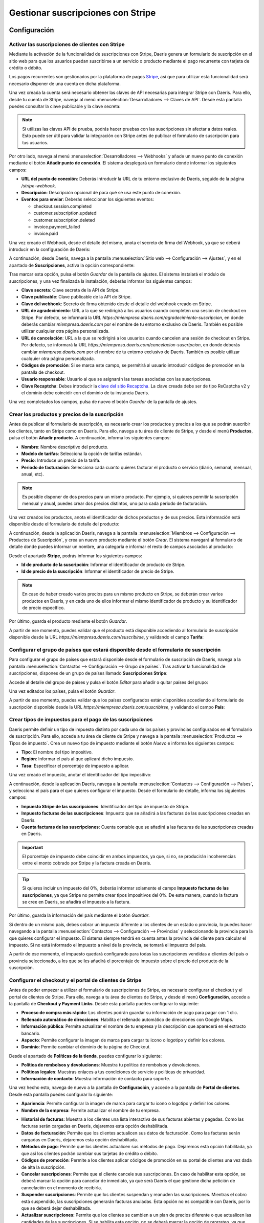 ==================================
Gestionar suscripciones con Stripe
==================================

Configuración
=============

Activar las suscripciones de clientes con Stripe
------------------------------------------------

Mediante la activación de la funcionalidad de suscripciones con Stripe, Daeris genera un formulario de suscripción en
el sitio web para que los usuarios puedan suscribirse a un servicio o producto mediante el pago recurrente con tarjeta de
crédito o débito.

Los pagos recurrentes son gestionados por la plataforma de pagos `Stripe <https://stripe.com/es>`__, así que para utilizar
esta funcionalidad será necesario disponer de una cuenta en dicha plataforma.

Una vez creada la cuenta será necesario obtener las claves de API necesarias para integrar Stripe con Daeris. Para ello,
desde tu cuenta de Stripe, navega al menú :menuselection:`Desarrolladores --> Claves de API`. Desde esta pantalla puedes
consultar la clave publicable y la clave secreta:

.. image:: stripe/activar-suscripciones.png
   :align: center
   :alt: Activar las suscripciones de clientes con Stripe

.. note::
   Si utilizas las claves API de prueba, podrás hacer pruebas con las suscripciones sin afectar a datos reales. Esto puede
   ser útil para validar la integración con Stripe antes de publicar el formulario de suscripción para tus usuarios.

Por otro lado, navega al menú :menuselection:`Desarrolladores --> Webhooks` y añade un nuevo punto de conexión mediante
el botón **Añadir punto de conexión**. El sistema desplegará un formulario donde informar los siguientes campos:

-  **URL del punto de conexión**: Deberás introducir la URL de tu entorno exclusivo de Daeris, seguido de la página
   `/stripe-webhook`.

-  **Descripción**: Descripción opcional de para qué se usa este punto de conexión.

-  **Eventos para enviar**: Deberás seleccionar los siguientes eventos:

   -  checkout.session.completed

   -  customer.subscription.updated

   -  customer.subscription.deleted

   -  invoice.payment_failed

   -  invoice.paid

.. image:: stripe/activar-suscripciones-2.png
   :align: center
   :alt: Activar las suscripciones de clientes con Stripe (2)

Una vez creado el Webhook, desde el detalle del mismo, anota el secreto de firma del Webhook, ya que se deberá introducir
en la configuración de Daeris:

.. image:: stripe/activar-suscripciones-3.png
   :align: center
   :alt: Activar las suscripciones de clientes con Stripe (3)

A continuación, desde Daeris, navega a la pantalla :menuselection:`Sitio web --> Configuración --> Ajustes`, y en el
apartado de **Suscripciones**, activa la opción correspondiente:

.. image:: stripe/activar-suscripciones-4.png
   :align: center
   :alt: Activar las suscripciones de clientes con Stripe (4)

Tras marcar esta opción, pulsa el botón *Guardar* de la pantalla de ajustes. El sistema instalará el módulo de suscripciones,
y una vez finalizada la instalación, deberás informar los siguientes campos:

-  **Clave secreta**: Clave secreta de la API de Stripe.

-  **Clave publicable**: Clave publicable de la API de Stripe.

-  **Clave del webhook**: Secreto de firma obtenido desde el detalle del webhook creado en Stripe.

-  **URL de agradecimiento**: URL a la que se redirigirá a los usuarios cuando completen una sesión de checkout en Stripe.
   Por defecto, se informará la URL `https://miempresa.daeris.com/agradecimiento-suscripcion`, en donde deberás cambiar
   `miempresa.daeris.com` por el nombre de tu entorno exclusivo de Daeris. También es posible utilizar cualquier otra
   página personalizada.

-  **URL de cancelación**: URL a la que se redirigirá a los usuarios cuando cancelen una sesión de checkout en Stripe. Por
   defecto, se informará la URL `https://miempresa.daeris.com/cancelacion-suscripcion`, en donde deberás cambiar
   `miempresa.daeris.com` por el nombre de tu entorno exclusivo de Daeris. También es posible utilizar cualquier otra
   página personalizada.

-  **Códigos de promoción**: Si se marca este campo, se permitirá al usuario introducir códigos de promoción en la
   pantalla de checkout.

-  **Usuario responsable**: Usuario al que se asignarán las tareas asociadas con las suscripciones.

-  **Clave Recaptcha**: Debes introducir la `clave del sitio Recaptcha <http://www.google.com/recaptcha/admin>`__. La
   clave creada debe ser de tipo ReCaptcha v2 y el dominio debe coincidir con el dominio de tu instancia Daeris.

.. image:: stripe/activar-suscripciones-5.png
   :align: center
   :alt: Activar las suscripciones de clientes con Stripe (5)

Una vez completados los campos, pulsa de nuevo el botón *Guardar* de la pantalla de ajustes.

Crear los productos y precios de la suscripción
-----------------------------------------------

Antes de publicar el formulario de suscripción, es necesario crear los productos y precios a los que se podrán suscribir
los clientes, tanto en Stripe como en Daeris. Para ello, navega a tu área de cliente de Stripe, y desde el menú **Productos**,
pulsa el botón **Añadir producto**. A continuación, informa los siguientes campos:

-  **Nombre**: Nombre descriptivo del producto.

-  **Modelo de tarifas**: Selecciona la opción de tarifas estándar.

-  **Precio**: Introduce un precio de la tarifa.

-  **Periodo de facturación**: Selecciona cada cuanto quieres facturar el producto o servicio (diario, semanal, mensual,
   anual, etc).

.. note::
   Es posible disponer de dos precios para un mismo producto. Por ejemplo, si quieres permitir la suscripción mensual y
   anual, puedes crear dos precios distintos, uno para cada periodo de facturación.

Una vez creados los productos, anota el identificador de dichos productos y de sus precios. Esta información está disponible
desde el formulario de detalle del producto:

.. image:: stripe/crear-productos-precios.png
   :align: center
   :alt: Crear los productos y precios de la suscripción

A continuación, desde la aplicación Daeris, navega a la pantalla :menuselection:`Miembros --> Configuración --> Productos de Suscripción`,
y crea un nuevo producto mediante el botón *Crear*. El sistema navegará al formulario de detalle donde puedes informar un
nombre, una categoría e informar el resto de campos asociados al producto:

.. image:: stripe/crear-productos-precios-2.png
   :align: center
   :alt: Crear los productos y precios de la suscripción (2)

Desde el apartado **Stripe**, podrás informar los siguientes campos:

-  **Id de producto de la suscripción**: Informar el identificador de producto de Stripe.

-  **Id de precio de la suscripción**: Informar el identificador de precio de Stripe.

.. note::
   En caso de haber creado varios precios para un mismo producto en Stripe, se deberán crear varios productos en Daeris,
   y en cada uno de ellos informar el mismo identificador de producto y su identificador de precio específico.

.. image:: stripe/crear-productos-precios-3.png
   :align: center
   :alt: Crear los productos y precios de la suscripción (3)

Por último, guarda el producto mediante el botón *Guardar*.

A partir de ese momento, puedes validar que el producto está disponible accediendo al formulario de suscripción disponible
desde la URL `https://miempresa.daeris.com/suscribirse`, y validando el campo **Tarifa**:

.. image:: stripe/crear-productos-precios-4.png
   :align: center
   :alt: Crear los productos y precios de la suscripción (4)

Configurar el grupo de países que estará disponible desde el formulario de suscripción
--------------------------------------------------------------------------------------

Para configurar el grupo de países que estará disponible desde el formulario de suscripción de Daeris, navega a la pantalla
:menuselection:`Contactos --> Configuración --> Grupo de países`. Tras activar la funcionalidad de suscripciones, dispones
de un grupo de países llamado **Suscripciones Stripe**:

.. image:: stripe/configurar-grupo-paises.png
   :align: center
   :alt: Configurar el grupo de países que estará disponible desde el formulario de suscripción

Accede al detalle del grupo de países y pulsa el botón *Editar* para añadir o quitar países del grupo:

.. image:: stripe/configurar-grupo-paises-2.png
   :align: center
   :alt: Configurar el grupo de países que estará disponible desde el formulario de suscripción (2)

Una vez editados los países, pulsa el botón *Guardar*.

A partir de ese momento, puedes validar que los países configurados están disponibles accediendo al formulario de suscripción
disponible desde la URL `https://miempresa.daeris.com/suscribirse`, y validando el campo **País**:

.. image:: stripe/configurar-grupo-paises-3.png
   :align: center
   :alt: Configurar el grupo de países que estará disponible desde el formulario de suscripción (3)

Crear tipos de impuestos para el pago de las suscripciones
----------------------------------------------------------

Daeris permite definir un tipo de impuesto distinto por cada uno de los países y provincias configurados en el formulario
de suscripción. Para ello, accede a tu área de cliente de Stripe y navega a la pantalla
:menuselection:`Productos --> Tipos de impuesto`. Crea un nuevo tipo de impuesto mediante el botón *Nuevo* e informa
los siguientes campos:

-  **Tipo**: El nombre del tipo impositivo.

-  **Región**: Informar el país al que aplicará dicho impuesto.

-  **Tasa**: Especificar el porcentaje de impuesto a aplicar.

.. image:: stripe/configurar-tipos-impuesto.png
   :align: center
   :alt: Crear tipos de impuestos para el pago de las suscripciones

Una vez creado el impuesto, anotar el identificador del tipo impositivo:

.. image:: stripe/configurar-tipos-impuesto-2.png
   :align: center
   :alt: Crear tipos de impuestos para el pago de las suscripciones (2)

A continuación, desde la aplicación Daeris, navega a la pantalla :menuselection:`Contactos --> Configuración --> Países`,
y selecciona el país para el que quieres configurar el impuesto. Desde el formulario de detalle, informa los siguientes campos:

-  **Impuesto Stripe de las suscripciones**: Identificador del tipo de impuesto de Stripe.

-  **Impuesto facturas de las suscripciones**: Impuesto que se añadirá a las facturas de las suscripciones creadas en Daeris.

- **Cuenta facturas de las suscripciones**: Cuenta contable que se añadirá a las facturas de las suscripciones creadas en Daeris.

.. important::
   El porcentaje de impuesto debe coincidir en ambos impuestos, ya que, si no, se producirán incoherencias entre el monto
   cobrado por Stripe y la factura creada en Daeris.

.. image:: stripe/configurar-tipos-impuesto-3.png
   :align: center
   :alt: Crear tipos de impuestos para el pago de las suscripciones (3)

.. tip::
   Si quieres incluir un impuesto del 0%, deberás informar solamente el campo **Impuesto facturas de las suscripciones**,
   ya que Stripe no permite crear tipos impositivos del 0%. De esta manera, cuando la factura se cree en Daeris, se añadirá
   el impuesto a la factura.

Por último, guarda la información del país mediante el botón *Guardar*.

Si dentro de un mismo país, debes cobrar un impuesto diferente a los clientes de un estado o provincia, lo puedes hacer
navegando a la pantalla :menuselection:`Contactos --> Configuración --> Provincias` y seleccionando la provincia para la
que quieres configurar el impuesto. El sistema siempre tendrá en cuenta antes la provincia del cliente para calcular el
impuesto. Si no está informado el impuesto a nivel de la provincia, se tomará el impuesto del país.

.. image:: stripe/configurar-tipos-impuesto-3b.png
   :align: center
   :alt: Crear tipos de impuestos para el pago de las suscripciones (3b)

A partir de ese momento, el impuesto quedará configurado para todas las suscripciones vendidas a clientes del país o provincia
seleccionado, a los que se les añadirá el porcentaje de impuesto sobre el precio del producto de la suscripción.

Configurar el checkout y el portal de clientes de Stripe
--------------------------------------------------------

Antes de poder empezar a utilizar el formulario de suscripciones de Stripe, es necesario configurar el checkout y el portal
de clientes de Stripe. Para ello, navega a tu área de clientes de Stripe, y desde el menú **Configuración**, accede a la
pantalla de **Checkout y Payment Links**. Desde esta pantalla puedes configurar lo siguiente:

-  **Proceso de compra más rápido**: Los clientes podrán guardar su información de pago para pagar con 1 clic.

-  **Rellenado automático de direcciones**: Habilita el rellenado automático de direcciones con Google Maps.

-  **Información pública**: Permite actualizar el nombre de tu empresa y la descripción que aparecerá en el extracto bancario.

-  **Aspecto**: Permite configurar la imagen de marca para cargar tu icono o logotipo y definir los colores.

-  **Dominio**: Permite cambiar el dominio de tu página de Checkout.

.. image:: stripe/configurar-checkout-portal.png
   :align: center
   :alt: Configurar el checkout y el portal de clientes de Stripe

Desde el apartado de **Políticas de la tienda**, puedes configurar lo siguiente:

-  **Política de rembolsos y devoluciones**: Muestra tu política de rembolsos y devoluciones.

-  **Políticas legales**: Muestras enlaces a tus condiciones de servicio y políticas de privacidad.

-  **Información de contacto**: Muestra información de contacto para soporte.

.. image:: stripe/configurar-checkout-portal-2.png
   :align: center
   :alt: Configurar el checkout y el portal de clientes de Stripe (2)

Una vez hecho esto, navega de nuevo a la pantalla de **Configuración**, y accede a la pantalla de **Portal de clientes**.
Desde esta pantalla puedes configurar lo siguiente:

-  **Apariencia**: Permite configurar la imagen de marca para cargar tu icono o logotipo y definir los colores.

-  **Nombre de la empresa**: Permite actualizar el nombre de tu empresa.

.. image:: stripe/configurar-checkout-portal-3.png
   :align: center
   :alt: Configurar el checkout y el portal de clientes de Stripe (3)

-  **Historial de facturas**: Muestra a los clientes una lista interactiva de sus facturas abiertas y pagadas. Como las
   facturas serán cargadas en Daeris, dejaremos esta opción deshabilitada.

-  **Datos de facturación**: Permite que los clientes actualicen sus datos de facturación. Como las facturas serán cargadas
   en Daeris, dejaremos esta opción deshabilitada.

-  **Métodos de pago**: Permite que los clientes actualicen sus métodos de pago. Dejaremos esta opción habilitada, ya que
   así los clientes podrán cambiar sus tarjetas de crédito o débito.

-  **Códigos de promoción**: Permite a los clientes aplicar códigos de promoción en su portal de clientes una vez dada
   de alta la suscripción.

-  **Cancelar suscripciones**: Permite que el cliente cancele sus suscripciones. En caso de habilitar esta opción, se
   deberá marcar la opción para cancelar de inmediato, ya que será Daeris el que gestione dicha petición de cancelación
   en el momento de recibirla.

-  **Suspender suscripciones**: Permite que los clientes suspendan y reanuden las suscripciones. Mientras el cobro está
   suspendido, las suscripciones generarán facturas anuladas. Esta opción no es compatible con Daeris, por lo que se deberá
   dejar deshabilitada.

-  **Actualizar suscripciones**: Permite que los clientes se cambien a un plan de precios diferente o que actualicen las
   cantidades de las suscripciones. Si se habilita esta opción, no se deberá marcar la opción de prorrateo, ya que puede
   generar incoherencias en las facturas generadas en Daeris.

.. image:: stripe/configurar-checkout-portal-4.png
   :align: center
   :alt: Configurar el checkout y el portal de clientes de Stripe (4)

-  **Encabezado**: Personaliza los mensajes que se muestran a los clientes en todo el portal de clientes.

-  **Vínculos**:

   -  **Condiciones de servicio**: Lo que ven los clientes cuando confirman cambios en la suscripción o añaden métodos de pago.

   -  **Política de privacidad**: Lo que ven los clientes cuando confirman cambios en la suscripción o añaden métodos de pago.

   -  **Vínculo de redireccionamiento predeterminado**: Elige dónde redirigir a los clientes después de que hayan gestionado
      sus cuentas. Deberás informar la URL `https://miempresa.daeris.com/my/home`, donde `miempresa.daeris.com` se corresponde
      con el nombre de tu instancia en Daeris.

.. image:: stripe/configurar-checkout-portal-5.png
   :align: center
   :alt: Configurar el checkout y el portal de clientes de Stripe (5)

Una vez informados los campos, pulsa el botón *Guardar*.

A partir de ese momento, tanto el portal del cliente de Stripe como el checkout, quedarán listos para su uso.

Gestionar las suscripciones
===========================

Suscribirse a un producto o servicio mediante el formulario de suscripción
--------------------------------------------------------------------------

Los clientes que quieran suscribirse a un producto o servicio mediante el formulario de suscripción, deberán acceder a la
URL `https://miempresa.daeris.com/suscribirse`, donde `miempresa.daeris.com` se corresponde con el nombre de tu instancia
de Daeris.

.. tip::
   Puedes crear un acceso a esta página desde el menú, o desde un botón ubicado en una página de tu sitio web, con tal
   de facilitar el acceso de los usuarios a dicha página.

El formulario de suscripción dispone de los siguientes campos:

-  **Nombre y apellidos**: Campo de tipo texto con el nombre y apellidos del usuario.

-  **Correo electrónico**: Campo de tipo E-mail, que se utilizará como método de contacto e identificador de
   acceso del usuario al sistema.

-  **Número de teléfono**: Campo donde el usuario puede introducir su teléfono.

-  **Nombre de la compañía**: Campo donde el usuario puede introducir su compañía, en caso de tratarse de una empresa.

-  **NIF (Número de Identificación Fiscal)**: Campo donde el usuario puede introducir su número de identificación
   fiscal, en caso que quiera que así aparezca en sus facturas.

-  **Dirección**: Campo donde el usuario puede introducir su calle y número de casa.

-  **Código postal**: Campo donde el usuario puede introducir su código postal.

-  **Ciudad**: Campo donde el usuario puede introducir su ciudad.

-  **País**: Campo donde el usuario debe introducir su país de residencia, y para que sea posible hacer el
   cálculo del tipo impositivo en función del país.

-  **Tarifa**: Campo con el listado de productos de tipo suscripción publicados.

.. image:: stripe/suscribirse.png
   :align: center
   :alt: Suscribirse a un producto o servicio mediante el formulario de suscripción

Una vez completados todos los campos, aceptadas las condiciones de uso y política de privacidad, y marcada la validación
de Google ReCapctha, se habilitará el campo **Confirmar & Pagar**:

.. image:: stripe/suscribirse-2.png
   :align: center
   :alt: Suscribirse a un producto o servicio mediante el formulario de suscripción (2)

A continuación, si todo es correcto, el sistema redirigirá al cliente a la pantalla de pago de Stripe, donde deberá
introducir los datos de su tarjeta:

.. image:: stripe/suscribirse-3.png
   :align: center
   :alt: Suscribirse a un producto o servicio mediante el formulario de suscripción (3)

Finalmente, si el pago es aceptado, el sistema redirigirá al cliente a la URL de agradecimiento configurada en el sistema:

.. image:: stripe/suscribirse-4.png
   :align: center
   :alt: Suscribirse a un producto o servicio mediante el formulario de suscripción (4)

Por su parte, el usuario recibirá un correo con un enlace que le permitirá establecer una contraseña para acceder a su
área privada. También recibirá un correo con la factura generada en formato PDF. Dichos correos se corresponden con las
siguientes plantillas de correo:

-  Registro de autenticación: Conexión Daeris

-  Suscripciones Stripe: Factura Pagada

.. note::
   En caso de querer modificar alguna de estas plantillas, es posible hacerlo desde la pantalla de
   :menuselection:`Ajustes --> Correo electrónico --> Plantillas`.

.. seealso::
   * :doc:`../../varios/correo_electronico/plantillas_correo`

Por último, el usuario responsable de las suscripciones de Daeris, recibirá una notificación con una nueva tarea creada.
Para consultar dicha tarea debe acceder a la pantalla :menuselection:`Proyecto --> Proyectos`, y acceder al detalle del
proyecto **Suscripciones Stripe**:

.. image:: stripe/suscribirse-5.png
   :align: center
   :alt: Suscribirse a un producto o servicio mediante el formulario de suscripción (5)

Dentro de este proyecto aparecerán las tareas asociadas a las suscripciones. Todas aquellas que hacen referencia a nuevas
suscripciones creadas se identifican con el nombre *Checkout sesión completed*, y disponen de la fecha en la que se realizó
el pago de la suscripción:

.. image:: stripe/suscribirse-6.png
   :align: center
   :alt: Suscribirse a un producto o servicio mediante el formulario de suscripción (6)

De esta manera, el responsable de las suscripciones, puede tomar las acciones necesarias para otorgar el producto o servicio
al cliente registrado. Para ello, puede navegar al detalle de una tarea, y consultar el cliente asociado:

.. image:: stripe/suscribirse-7.png
   :align: center
   :alt: Suscribirse a un producto o servicio mediante el formulario de suscripción (7)

Al navegar al detalle del cliente, desde la pestaña **Suscripción**, puede consultar el detalle de la suscripción de dicho
cliente:

.. image:: stripe/suscribirse-8.png
   :align: center
   :alt: Suscribirse a un producto o servicio mediante el formulario de suscripción (8)

Este mismo cliente también se puede consultar desde el área de cliente de Stripe, en el menú
:menuselection:`Clientes --> Resumen`, donde también se puede consultar el estado de su suscripción, así como el
producto al que se ha suscrito, accediendo al detalle del mismo:

.. image:: stripe/suscribirse-9.png
   :align: center
   :alt: Suscribirse a un producto o servicio mediante el formulario de suscripción (9)

Cancelar una suscripción
------------------------

Los clientes que quieran cancelar su suscripción, pueden hacerlo desde su área privada, siempre y cuando se permita la
opción de cancelación en el portal de clientes. Para ello, el usuario deberá acceder con su cuenta a su área privada de Daeris:

.. image:: stripe/cancelar-suscripcion.png
   :align: center
   :alt: Cancelar una suscripción

Desde su área privada, el usuario podrá consultar sus facturas, así como los datos de su suscripción. Para cancelar su
suscripción, deberá pulsar el botón **Editar suscripción**, que le llevará a su portal de cliente de Stripe:

.. image:: stripe/cancelar-suscripcion-2.png
   :align: center
   :alt: Cancelar una suscripción (2)

Desde el portal de cliente, el usuario podrá cancelar su suscripción mediante el botón **Cancelar plan**:

.. image:: stripe/cancelar-suscripcion-3.png
   :align: center
   :alt: Cancelar una suscripción (3)

A continuación, el sistema pedirá confirmación para cancelar el plan:

.. image:: stripe/cancelar-suscripcion-4.png
   :align: center
   :alt: Cancelar una suscripción (4)

Una vez cancelado, el portal del cliente mostrará que ya no hay planes actuales:

.. image:: stripe/cancelar-suscripcion-5.png
   :align: center
   :alt: Cancelar una suscripción (5)

Al volver al área privada de Daeris, se indicará que la suscripción está pendiente o ha sido cancelada, y permitirá
al usuario crear de nuevo otra suscripción si así lo desea:

.. image:: stripe/cancelar-suscripcion-6.png
   :align: center
   :alt: Cancelar una suscripción (6)

En paralelo, el usuario recibirá un correo electrónico indicando que su suscripción ha sido cancelada. Dicho correo se
corresponde con la siguiente plantilla de correo:

-  Suscripciones Stripe: Eliminada

.. note::
   En caso de querer modificar esta plantilla, es posible hacerlo desde la pantalla de
   :menuselection:`Ajustes --> Correo electrónico --> Plantillas`.

.. seealso::
   * :doc:`../../varios/correo_electronico/plantillas_correo`

Por último, el usuario responsable de las suscripciones de Daeris, recibirá una notificación con una nueva tarea creada.
Para consultar dicha tarea debe acceder a la pantalla :menuselection:`Proyecto --> Proyectos`, y acceder al detalle del
proyecto **Suscripciones Stripe**:

.. image:: stripe/cancelar-suscripcion-7.png
   :align: center
   :alt: Cancelar una suscripción (7)

Dentro de este proyecto aparecerán las tareas asociadas a las suscripciones. Todas aquellas que hacen referencia a
suscripciones canceladas se identifican con el nombre *Customer subscription deleted*, y disponen de la fecha en la que
vence su suscripción:

.. image:: stripe/cancelar-suscripcion-8.png
   :align: center
   :alt: Cancelar una suscripción (8)

De esta manera, el responsable de las suscripciones, puede tomar las acciones necesarias para desvincular el producto o
servicio del cliente registrado. Para ello, puede navegar al detalle de una tarea, y consultar el cliente asociado:

.. image:: stripe/cancelar-suscripcion-9.png
   :align: center
   :alt: Cancelar una suscripción (9)

Al navegar al detalle del cliente, desde la pestaña **Suscripción**, puede consultar el detalle de la suscripción de dicho
cliente:

.. image:: stripe/cancelar-suscripcion-10.png
   :align: center
   :alt: Cancelar una suscripción (10)

Este mismo cliente también se puede consultar desde el área de cliente de Stripe, en el menú :menuselection:`Clientes --> Resumen`,
donde también se puede consultar el estado de su suscripción, así como el producto que ha cancelado, accediendo al detalle
del cliente:

.. image:: stripe/cancelar-suscripcion-11.png
   :align: center
   :alt: Cancelar una suscripción (11)

Actualizar una suscripción
--------------------------

Los clientes que quieran cambiar a un plan de precios diferente, pueden hacerlo desde su área privada, siempre y cuando
se permita la opción de actualización en el portal de clientes. Para ello, el usuario deberá acceder con su cuenta a su
área privada de Daeris:

.. image:: stripe/actualizar-suscripcion.png
   :align: center
   :alt: Actualizar una suscripción

Desde su área privada, el usuario podrá consultar sus facturas, así como los datos de su suscripción. Para actualizar su
suscripción, deberá pulsar el botón **Editar suscripción**, que le llevará a su portal de cliente de Stripe:

.. image:: stripe/actualizar-suscripcion-2.png
   :align: center
   :alt: Actualizar una suscripción (2)

Desde el portal de cliente, el usuario podrá actualizar su suscripción mediante el botón **Cambiar plan**:

.. image:: stripe/actualizar-suscripcion-3.png
   :align: center
   :alt: Actualizar una suscripción (3)

A continuación, el sistema mostrará los planes disponibles para que el cliente seleccione el que más le convenga:

.. image:: stripe/actualizar-suscripcion-4.png
   :align: center
   :alt: Actualizar una suscripción (4)

Por último, el sistema solicitará confirmación para cambiar el plan:

.. image:: stripe/actualizar-suscripcion-5.png
   :align: center
   :alt: Actualizar una suscripción (5)

Una vez actualizado, el portal del cliente mostrará el plan actual:

.. image:: stripe/actualizar-suscripcion-6.png
   :align: center
   :alt: Actualizar una suscripción (6)

Al volver al área privada de Daeris, también se mostrará el nombre del nuevo plan, así como su estado:

.. image:: stripe/actualizar-suscripcion-7.png
   :align: center
   :alt: Actualizar una suscripción (7)

En paralelo, el usuario recibirá un correo electrónico indicando que su suscripción ha sido modificada. Dicho correo se
corresponde con la siguiente plantilla de correo:

-  Suscripciones Stripe: Modificada

.. note::
   En caso de querer modificar esta plantilla, es posible hacerlo desde la pantalla de
   :menuselection:`Ajustes --> Correo electrónico --> Plantillas`.

.. seealso::
   * :doc:`../../varios/correo_electronico/plantillas_correo`

Por último, el usuario responsable de las suscripciones de Daeris, recibirá una notificación con una nueva tarea creada.
Para consultar dicha tarea debe acceder a la pantalla :menuselection:`Proyecto --> Proyectos`, y acceder al detalle del
proyecto **Suscripciones Stripe**:

.. image:: stripe/actualizar-suscripcion-8.png
   :align: center
   :alt: Actualizar una suscripción (8)

Dentro de este proyecto aparecerán las tareas asociadas a las suscripciones. Todas aquellas que hacen referencia a
suscripciones modificadas se identifican con el nombre *Customer subscription updated*, y disponen de la fecha en que
se emitirá la próxima factura:

.. image:: stripe/actualizar-suscripcion-9.png
   :align: center
   :alt: Actualizar una suscripción (9)

De esta manera, el responsable de las suscripciones, puede tomar las acciones necesarias para actualizar la suscripción
del cliente. Para ello, puede navegar al detalle de una tarea, y consultar el cliente asociado:

.. image:: stripe/actualizar-suscripcion-10.png
   :align: center
   :alt: Actualizar una suscripción (10)

Al navegar al detalle del cliente, desde la pestaña **Suscripción**, puede consultar el detalle de la suscripción de dicho
cliente:

.. image:: stripe/actualizar-suscripcion-11.png
   :align: center
   :alt: Actualizar una suscripción (11)

Este mismo cliente también se puede consultar desde el área de cliente de Stripe, en el menú :menuselection:`Clientes --> Resumen`,
donde también se puede consultar el estado de su suscripción, así como el producto actualizado, accediendo al detalle del
cliente:

.. image:: stripe/actualizar-suscripcion-12.png
   :align: center
   :alt: Actualizar una suscripción (12)

Pagar una factura atrasada de una suscripción
---------------------------------------------

Las facturas de las suscripciones pueden quedar pendientes de pago por varios motivos, como, por ejemplo, tarjetas de
crédito caducadas, canceladas o sin fondos. Cuando una factura correspondiente a una suscripción no puede ser pagada,
Daeris envía un correo al cliente alertando de esta situación, y proporcionando un enlace para que pague la factura
pendiente. Dicho correo se corresponde con la siguiente plantilla de correo:

-  Suscripciones Stripe: Pago de Factura Fallido

.. note::
   En caso de querer modificar esta plantilla, es posible hacerlo desde la pantalla de
   :menuselection:`Ajustes --> Correo electrónico --> Plantillas`.

.. seealso::
   * :doc:`../../varios/correo_electronico/plantillas_correo`

Por su parte, el usuario responsable de las suscripciones de Daeris, recibirá una notificación con una nueva tarea creada.
Para consultar dicha tarea debe acceder a la pantalla :menuselection:`Proyecto --> Proyectos`, y acceder al detalle del
proyecto **Suscripciones Stripe**:

.. image:: stripe/factura-atrasada.png
   :align: center
   :alt: Pagar una factura atrasada de una suscripción

Dentro de este proyecto aparecerán las tareas asociadas a las suscripciones. Todas aquellas que hacen referencia a
suscripciones pendientes de pago se identifican con el nombre *Invoice payment failed*. En la fecha límite aparece la
fecha en que falló el pagó más 7 días, con tal de dejar un margen de pago a los clientes:

.. image:: stripe/factura-atrasada-2.png
   :align: center
   :alt: Pagar una factura atrasada de una suscripción (2)

De esta manera, el responsable de las suscripciones, puede tomar las acciones necesarias para que el cliente proceda con
el pago de la factura atrasada. Para ello, puede navegar al detalle de la tarea, y consultar el cliente asociado:

.. image:: stripe/factura-atrasada-3.png
   :align: center
   :alt: Pagar una factura atrasada de una suscripción (3)

El cliente puede realizar el pago de la factura pendiente desde el propio correo electrónico recibido o accediendo a su
área de clientes y pulsando en el enlace **Pagar factura**:

.. image:: stripe/factura-atrasada-4.png
   :align: center
   :alt: Pagar una factura atrasada de una suscripción (4)

El sistema abrirá una nueva ventana de navegador donde poder realizar el pago de la factura en la pasarela de Stripe:

.. image:: stripe/factura-atrasada-5.png
   :align: center
   :alt: Pagar una factura atrasada de una suscripción (5)

Una vez realizado el pago, el sistema mostrará un mensaje de confirmación:

.. image:: stripe/factura-atrasada-6.png
   :align: center
   :alt: Pagar una factura atrasada de una suscripción (6)

A continuación, el cliente recibirá un correo con la factura generada en formato PDF. Dicho correo se corresponde con
la siguiente plantilla de correo:

-  Suscripciones Stripe: Factura Pagada

.. note::
   En caso de querer modificar esta plantilla, es posible hacerlo desde la pantalla de
   :menuselection:`Ajustes --> Correo electrónico --> Plantillas`.

.. seealso::
   * :doc:`../../varios/correo_electronico/plantillas_correo`

Por último, si el cliente refresca la pantalla de su área privada, podrá confirmar que su suscripción vuelve a
encontrarse activa:

.. image:: stripe/factura-atrasada-7.png
   :align: center
   :alt: Pagar una factura atrasada de una suscripción (7)

Para que en futuros pagos no vuelva a tener el mismo problema, el cliente debería cambiar su método de pago pulsando el
botón **Editar Suscripción**. Desde el portal de cliente de Stripe, el cliente puede añadir nuevos métodos de pago y
eliminar métodos de pago obsoletos:

.. image:: stripe/factura-atrasada-8.png
   :align: center
   :alt: Pagar una factura atrasada de una suscripción (8)

Utilizar códigos de promoción en las suscripciones
==================================================

Configuración
-------------

Para utilizar códigos de promoción en las suscripciones, navega a tu cuenta de Stripe, y desde la pantalla
:menuselection:`Productos --> Cupones`, crea un nuevo cupón mediante el botón *Nuevo*:

.. image:: stripe/promociones.png
   :align: center
   :alt: Utilizar códigos de promoción en las suscripciones

A continuación, informa un nombre para el cupón y el tipo de descuento, donde puedes seleccionar un porcentaje de descuento
o un importe fijo. También puedes indicar si quieres que la promoción aplique solamente a productos específicos. Por último,
informa la duración y el límite de canjes, en caso de querer limitarlos.

.. image:: stripe/promociones-2.png
   :align: center
   :alt: Utilizar códigos de promoción en las suscripciones (2)

Para que el cliente pueda introducir manualmente el código del cupón de descuento, marca la opción *Usar códigos de cupones que ve el cliente*.
Informa un código para el cupón, y configura los límites y duración del mismo:

.. image:: stripe/promociones-3.png
   :align: center
   :alt: Utilizar códigos de promoción en las suscripciones (3)

Una vez informados todos los campos, pulsa el botón **Crear cupón**.

Ahora, desde la aplicación Daeris, navega a la pantalla :menuselection:`Sitio web --> Configuración --> Ajustes` y
asegúrate de que está marcada la opción de **Códigos de promoción** en el apartado de *Suscripciones*:

.. image:: stripe/promociones-4.png
   :align: center
   :alt: Utilizar códigos de promoción en las suscripciones (4)

Una vez hecho esto, pulsa el botón *Guardar* de la pantalla de ajustes.

Por último, si quieres que los clientes puedan introducir códigos de promoción desde el portal de clientes, activa
la opción de **Códigos de promoción** disponible desde tu cuenta de Stripe, en la pantalla :menuselection:`Configuración --> Portal de clientes`:

.. image:: stripe/promociones-4b.png
   :align: center
   :alt: Utilizar códigos de promoción en las suscripciones (4b)

Tras activar esa opción, pulsa el botón *Guardar*.

Aplicar un código de promoción en el checkout
---------------------------------------------

Cuando un cliente se suscribe a un producto o servicio desde el formulario de suscripción de Daeris, el sistema
cargará la pantalla de checkout, desde donde el cliente podrá introducir su código de promoción pulsando el botón
*Añadir código de promoción*:

.. image:: stripe/promociones-5.png
   :align: center
   :alt: Utilizar códigos de promoción en las suscripciones (5)

Una vez introducido el código, es necesario pulsar el botón *Aplicar* para que se aplique el descuento:

.. image:: stripe/promociones-6.png
   :align: center
   :alt: Utilizar códigos de promoción en las suscripciones (6)

Si el código es válido, se aplicará el descuento sobre el precio de la suscripción:

.. image:: stripe/promociones-7.png
   :align: center
   :alt: Utilizar códigos de promoción en las suscripciones (7)

Una vez realizado el pago, el cliente recibirá la factura, cuyo importe será el precio total menos el descuento aplicado
en el checkout:

.. image:: stripe/promociones-8.png
   :align: center
   :alt: Utilizar códigos de promoción en las suscripciones (8)

El usuario responsable de las suscripciones de Daeris, recibirá una notificación con una nueva tarea creada.
Para consultar dicha tarea debe acceder a la pantalla :menuselection:`Proyecto --> Proyectos`, y acceder al detalle del
proyecto **Suscripciones Stripe**:

.. image:: stripe/promociones-9.png
   :align: center
   :alt: Utilizar códigos de promoción en las suscripciones (9)

Dentro de este proyecto aparecerán las tareas asociadas a las suscripciones. Todas aquellas que hacen referencia a nuevas
suscripciones creadas se identifican con el nombre *Checkout sesión completed*, y disponen de la fecha en la que se realizó
el pago de la suscripción:

.. image:: stripe/promociones-10.png
   :align: center
   :alt: Utilizar códigos de promoción en las suscripciones (10)

De esta manera, el responsable de las suscripciones, puede tomar las acciones necesarias para dar de alta la suscripción
del cliente. Para ello, puede navegar al detalle de una tarea, y consultar el cliente asociado:

.. image:: stripe/promociones-11.png
   :align: center
   :alt: Utilizar códigos de promoción en las suscripciones (11)

Al navegar al detalle del cliente, desde la pestaña **Suscripción**, puede consultar el detalle de la suscripción de dicho
cliente. Mediante la *URL de factura de la suscripción* se puede consultar la última factura generada para el cliente:

.. image:: stripe/promociones-12.png
   :align: center
   :alt: Utilizar códigos de promoción en las suscripciones (12)

Al consultar dicha factura, se puede ver el detalle del descuento aplicado:

.. image:: stripe/promociones-13.png
   :align: center
   :alt: Utilizar códigos de promoción en las suscripciones (13)

Aplicar un código de promoción en el portal de clientes
-------------------------------------------------------

Cuando un cliente acceda a su área de clientes del sitio web desde el menú **Mi cuenta**, siempre que tenga una suscripción activa,
podrá acceder a su portal de clientes de Stripe pulsando el botón **Editar Suscripción**:

.. image:: stripe/promociones-14.png
   :align: center
   :alt: Utilizar códigos de promoción en las suscripciones (14)

Desde el portal de clientes de Stripe, el cliente puede cambiar su plan desde el botón **Cambiar plan**, siempre y cuando
se haya habilitado esa opción en la configuración del portal de clientes de Stripe:

.. image:: stripe/promociones-15.png
   :align: center
   :alt: Utilizar códigos de promoción en las suscripciones (15)

Al seleccionar un nuevo plan, será posible introducir un código promocional mediante el enlace **Añadir código de promoción**,
siempre y cuando se haya activado esa opción desde la configuración del portal de clientes de Stripe:

.. image:: stripe/promociones-16.png
   :align: center
   :alt: Utilizar códigos de promoción en las suscripciones (16)

De esta manera, al cambiar de plan, se aplicarán los descuentos del cupón en la factura.